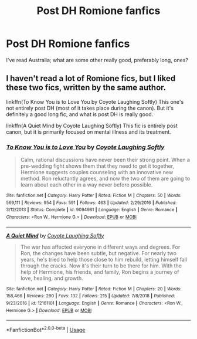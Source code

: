 #+TITLE: Post DH Romione fanfics

* Post DH Romione fanfics
:PROPERTIES:
:Author: KingSameed
:Score: 4
:DateUnix: 1554082518.0
:DateShort: 2019-Apr-01
:END:
I've read Australia; what are some other really good, preferably long, ones?


** I haven't read a lot of Romione fics, but I liked these two fics, written by the same author.

linkffn(To Know You is to Love You by Coyote Laughing Softly) This one's not entirely post DH (most of it takes place during the canon). But it's definitely a good long fic, and what is post DH is really good.

linkffn(A Quiet Mind by Coyote Laughing Softly) This fic is entirely post canon, but it is primarily focused on mental illness and its treatment.
:PROPERTIES:
:Author: The76thTrombone
:Score: 2
:DateUnix: 1554150482.0
:DateShort: 2019-Apr-02
:END:

*** [[https://www.fanfiction.net/s/9094981/1/][*/To Know You is to Love You/*]] by [[https://www.fanfiction.net/u/4548380/Coyote-Laughing-Softly][/Coyote Laughing Softly/]]

#+begin_quote
  Calm, rational discussions have never been their strong point. When a pre-wedding fight shows them that they need to get it together, Hermione suggests couples counseling with an innovative new method. Ron reluctantly agrees, and now the two of them are going to learn about each other in a way never before possible.
#+end_quote

^{/Site/:} ^{fanfiction.net} ^{*|*} ^{/Category/:} ^{Harry} ^{Potter} ^{*|*} ^{/Rated/:} ^{Fiction} ^{M} ^{*|*} ^{/Chapters/:} ^{50} ^{*|*} ^{/Words/:} ^{569,111} ^{*|*} ^{/Reviews/:} ^{954} ^{*|*} ^{/Favs/:} ^{591} ^{*|*} ^{/Follows/:} ^{463} ^{*|*} ^{/Updated/:} ^{2/29/2016} ^{*|*} ^{/Published/:} ^{3/12/2013} ^{*|*} ^{/Status/:} ^{Complete} ^{*|*} ^{/id/:} ^{9094981} ^{*|*} ^{/Language/:} ^{English} ^{*|*} ^{/Genre/:} ^{Romance} ^{*|*} ^{/Characters/:} ^{<Ron} ^{W.,} ^{Hermione} ^{G.>} ^{*|*} ^{/Download/:} ^{[[http://www.ff2ebook.com/old/ffn-bot/index.php?id=9094981&source=ff&filetype=epub][EPUB]]} ^{or} ^{[[http://www.ff2ebook.com/old/ffn-bot/index.php?id=9094981&source=ff&filetype=mobi][MOBI]]}

--------------

[[https://www.fanfiction.net/s/12161101/1/][*/A Quiet Mind/*]] by [[https://www.fanfiction.net/u/4548380/Coyote-Laughing-Softly][/Coyote Laughing Softly/]]

#+begin_quote
  The war has affected everyone in different ways and degrees. For Ron, the changes have been subtle, but negative. For nearly two years, he's tried to help those close to him rebuild, letting himself fall through the cracks. Now it's their turn to be there for him. With the help of Hermione, his friends, and family, Ron begins a journey of love, healing, and growth.
#+end_quote

^{/Site/:} ^{fanfiction.net} ^{*|*} ^{/Category/:} ^{Harry} ^{Potter} ^{*|*} ^{/Rated/:} ^{Fiction} ^{M} ^{*|*} ^{/Chapters/:} ^{20} ^{*|*} ^{/Words/:} ^{158,466} ^{*|*} ^{/Reviews/:} ^{290} ^{*|*} ^{/Favs/:} ^{132} ^{*|*} ^{/Follows/:} ^{215} ^{*|*} ^{/Updated/:} ^{7/8/2018} ^{*|*} ^{/Published/:} ^{9/23/2016} ^{*|*} ^{/id/:} ^{12161101} ^{*|*} ^{/Language/:} ^{English} ^{*|*} ^{/Genre/:} ^{Romance} ^{*|*} ^{/Characters/:} ^{<Ron} ^{W.,} ^{Hermione} ^{G.>} ^{*|*} ^{/Download/:} ^{[[http://www.ff2ebook.com/old/ffn-bot/index.php?id=12161101&source=ff&filetype=epub][EPUB]]} ^{or} ^{[[http://www.ff2ebook.com/old/ffn-bot/index.php?id=12161101&source=ff&filetype=mobi][MOBI]]}

--------------

*FanfictionBot*^{2.0.0-beta} | [[https://github.com/tusing/reddit-ffn-bot/wiki/Usage][Usage]]
:PROPERTIES:
:Author: FanfictionBot
:Score: 1
:DateUnix: 1554150504.0
:DateShort: 2019-Apr-02
:END:
